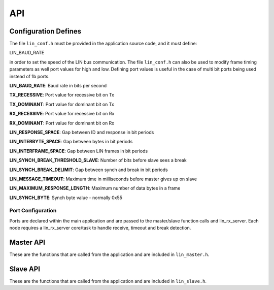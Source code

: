 .. _sec_api:

API
===

.. _sec_conf_defines:

Configuration Defines
---------------------

The file ``lin_conf.h`` must be provided in the application source code, and it must define:

LIN_BAUD_RATE

in order to set the speed of the LIN bus communication. The file ``lin_conf.h`` can also be used to modify frame timing parameters as well port values for high and low. Defining port values is useful in the case of multi bit ports being used instead of 1b ports.

**LIN_BAUD_RATE**: Baud rate in bits per second

**TX_RECESSIVE**: Port value for recessive bit on Tx

**TX_DOMINANT**: Port value for dominant bit on Tx

**RX_RECESSIVE**: Port value for recessive bit on Rx

**RX_DOMINANT**: Port value for dominant bit on Rx

**LIN_RESPONSE_SPACE**: Gap between ID and response in bit periods

**LIN_INTERBYTE_SPACE**: Gap between bytes in bit periods

**LIN_INTERFRAME_SPACE**: Gap between LIN frames in bit periods

**LIN_SYNCH_BREAK_THRESHOLD_SLAVE**: Number of bits before slave sees a break

**LIN_SYNCH_BREAK_DELIMIT**: Gap between synch and break in bit periods

**LIN_MESSAGE_TIMEOUT**: Maximum time in milliseconds before master gives up on slave

**LIN_MAXIMUM_RESPONSE_LENGTH**: Maximum number of data bytes in a frame

**LIN_SYNCH_BYTE**: Synch byte value - normally 0x55


Port Configuration
++++++++++++++++++

Ports are declared within the main application and are passed to the master/slave function calls and lin_rx_server. Each node requires a lin_rx_server core/task to handle receive, timeout and break detection.

Master API
----------

These are the functions that are called from the application and are included in ``lin_master.h``.

.. doxygenfunction:: lin_master_init
.. doxygenfunction:: lin_master_send_frame
.. doxygenfunction:: lin_master_request_frame
.. doxygenfunction:: lin_rx_server


Slave API
---------

These are the functions that are called from the application and are included in ``lin_slave.h``.

.. doxygenfunction:: lin_slave_init
.. doxygenfunction:: lin_slave_wait_for_header
.. doxygenfunction:: lin_slave_send_response
.. doxygenfunction:: lin_slave_get_response
.. doxygenfunction:: lin_rx_server

